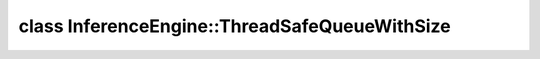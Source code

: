 .. index:: pair: class; InferenceEngine::ThreadSafeQueueWithSize
.. _doxid-class_inference_engine_1_1_thread_safe_queue_with_size:

class InferenceEngine::ThreadSafeQueueWithSize
==============================================






.. ref-code-block:: cpp
	:class: doxyrest-overview-code-block

	#include <ie_thread_safe_containers.hpp>
	
	template <typename T>
	class ThreadSafeQueueWithSize
	{
	public:
		// methods
	
		void :target:`push<doxid-class_inference_engine_1_1_thread_safe_queue_with_size_1ae3953d7653ba263db52b5070471db797>`(T value);
		bool :target:`try_pop<doxid-class_inference_engine_1_1_thread_safe_queue_with_size_1adcc1d809a026896ddddf793aca4d7503>`(T& value);
		size_t :target:`size<doxid-class_inference_engine_1_1_thread_safe_queue_with_size_1af58c493b4033db64bbd06dc3e34b8297>`();
	};

